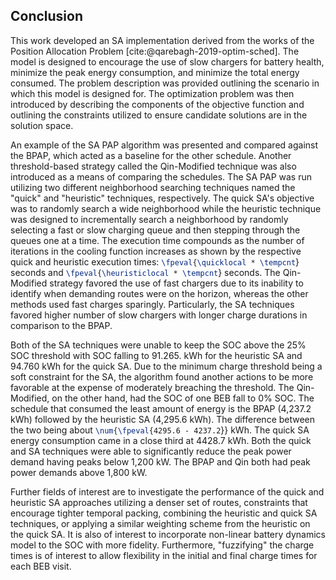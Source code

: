 ** Conclusion
:PROPERTIES:
:custom_id: sec:sa-conclusion
:END:

This work developed an SA implementation derived from the works of the Position Allocation Problem
[cite:@qarebagh-2019-optim-sched]. The model is designed to encourage the use of slow chargers for battery health,
minimize the peak energy consumption, and minimize the total energy consumed. The problem description was provided
outlining the scenario in which this model is designed for. The optimization problem was then introduced by describing
the components of the objective function and outlining the constraints utilized to ensure candidate solutions are in the
solution space.

An example of the SA PAP algorithm was presented and compared against the BPAP, which acted as a baseline for the other
schedule. Another threshold-based strategy called the Qin-Modified technique was also introduced as a means of comparing
the schedules. The SA PAP was run utilizing two different neighborhood searching techniques named the "quick" and
"heuristic" techniques, respectively. The quick SA's objective was to randomly search a wide neighborhood while the
heuristic technique was designed to incrementally search a neighborhood by randomly selecting a fast or slow charging
queue and then stepping through the queues one at a time. The execution time compounds as the number of iterations in
the cooling function increases as shown by the respective quick and heuristic execution times:
src_latex{\fpeval{\quicklocal * \tempcnt}} seconds and src_latex{\fpeval{\heuristiclocal * \tempcnt}} seconds. The
Qin-Modified strategy favored the use of fast chargers due to its inability to identify when demanding routes were on
the horizon, whereas the other methods used fast charges sparingly. Particularly, the SA techniques favored higher
number of slow chargers with longer charge durations in comparison to the BPAP.

Both of the SA techniques were unable to keep the SOC above the 25% SOC threshold with SOC falling to 91.265. kWh for
the heuristic SA and 94.760 kWh for the quick SA. Due to the minimum charge threshold being a soft constraint for the
SA, the algorithm found another actions to be more favorable at the expense of moderately breaching the threshold. The
Qin-Modified, on the other hand, had the SOC of one BEB fall to 0% SOC. The schedule that consumed the least amount of
energy is the BPAP (4,237.2 kWh) followed by the heuristic SA (4,295.6 kWh). The difference between the two being about
src_latex{\num{\fpeval{4295.6 - 4237.2}}} kWh. The quick SA energy consumption came in a close third at 4428.7 kWh. Both
the quick and SA techniques were able to significantly reduce the peak power demand having peaks below 1,200 kW. The
BPAP and Qin both had peak power demands above 1,800 kW.

Further fields of interest are to investigate the performance of the quick and heuristic SA approaches utilizing a
denser set of routes, constraints that encourage tighter temporal packing, combining the heuristic and quick SA
techniques, or applying a similar weighting scheme from the heuristic on the quick SA. It is also of interest to
incorporate non-linear battery dynamics model to the SOC with more fidelity. Furthermore, "fuzzifying" the charge times
is of interest to allow flexibility in the initial and final charge times for each BEB visit.
